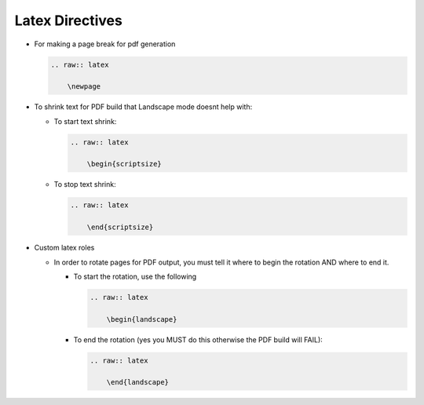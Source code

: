 ========================
Latex Directives
========================

*   For making a page break for pdf generation

    .. code-block:: none

      .. raw:: latex

          \newpage

*   To shrink text for PDF build that Landscape mode doesnt help with:

    *   To start text shrink:

        .. code-block:: none

            .. raw:: latex

                \begin{scriptsize}

    *   To stop text shrink:

        .. code-block:: none

            .. raw:: latex

                \end{scriptsize}

*   Custom latex roles

    *   In order to rotate pages for PDF output, you must tell it where to begin the rotation AND where to end it.

        *   To start the rotation, use the following

            .. code-block:: none

                .. raw:: latex

                    \begin{landscape}

        *   To end the rotation (yes you MUST do this otherwise the PDF build will FAIL):

            .. code-block:: none

                .. raw:: latex

                    \end{landscape}

.. raw:: latex

    \newpage
